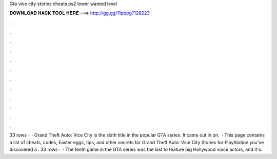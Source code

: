 Gta vice city stories cheats ps2 lower wanted level

𝐃𝐎𝐖𝐍𝐋𝐎𝐀𝐃 𝐇𝐀𝐂𝐊 𝐓𝐎𝐎𝐋 𝐇𝐄𝐑𝐄 ===> http://gg.gg/11pbpg?128223

.

.

.

.

.

.

.

.

.

.

.

.

33 rows ·  · Grand Theft Auto: Vice City is the sixth title in the popular GTA series. It came out in on.  · This page contains a list of cheats, codes, Easter eggs, tips, and other secrets for Grand Theft Auto: Vice City Stories for PlayStation  you've discovered a . 33 rows ·  · The tenth game in the GTA series was the last to feature big Hollywood voice actors, and it's.